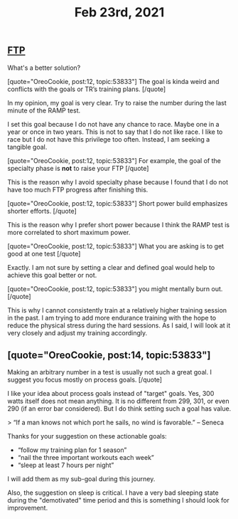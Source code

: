#+TITLE: Feb 23rd, 2021

** [[file:../pages/ftp.org][FTP]]

What's a better solution?

[quote="OreoCookie, post:12, topic:53833"]
The goal is kinda weird and conflicts with the goals or TR’s training plans.
[/quote]

In my opinion, my goal is very clear. Try to raise the number during the last minute of the RAMP test.

I set this goal because I do not have any chance to race. Maybe one in a year or once in two years. This is not to say that I do not like race. I like to race but I do not have this privilege too often. Instead, I am seeking a tangible goal. 

[quote="OreoCookie, post:12, topic:53833"]
For example, the goal of the specialty phase is *not* to raise your FTP
[/quote]

This is the reason why I avoid specialty phase because I found that I do not have too much FTP progress after finishing this. 

[quote="OreoCookie, post:12, topic:53833"]
Short power build emphasizes shorter efforts.
[/quote]

This is the reason why I prefer short power because I think the RAMP test is more correlated to short maximum power.  

[quote="OreoCookie, post:12, topic:53833"]
What you are asking is to get good at one test
[/quote]

Exactly. I am not sure by setting a clear and defined goal would help to achieve this goal better or not.

[quote="OreoCookie, post:12, topic:53833"]
you might mentally burn out.
[/quote]

This is why I cannot consistently train at a relatively higher training session in the past. I am trying to add more endurance training with the hope to reduce the physical stress during the hard sessions.  As I said, I will look at it very closely and adjust my training accordingly.
** [quote="OreoCookie, post:14, topic:53833"]
Making an arbitrary number in a test is usually not such a great goal. I suggest you focus mostly on process goals.
[/quote]

I like your idea about process goals instead of "target" goals. Yes, 300 watts itself does not mean anything. It is no different from 299, 301, or even 290 (if an error bar considered). But I do think setting such a goal has value.

> “If a man knows not which port he sails, no wind is favorable.” – Seneca

Thanks for your suggestion on these actionable goals:

- “follow my training plan for 1 season” 
- “nail the three important workouts each week”
- “sleep at least 7 hours per night”

I will add them as my sub-goal during this journey.

Also, the suggestion on sleep is critical. I have a very bad sleeping state during the "demotivated" time period and this is something I should look for improvement.
